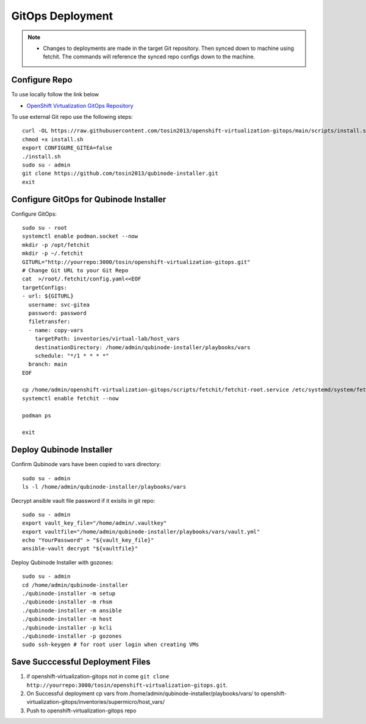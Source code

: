 =====================
GitOps Deployment
=====================


.. note::
    * Changes to deployments are made in the target Git repository. Then synced down to machine using fetchit. The commands will reference the synced repo configs down to the machine.


Configure Repo
--------------
To use locally follow the link below 

* `OpenShift Virtualization GitOps Repository <https://openshift-virtualization-gitops-repository.readthedocs.io/en/latest/#openshift-virtualization-gitops-repository>`_

To use external Git repo use the following steps::
    
    curl -OL https://raw.githubusercontent.com/tosin2013/openshift-virtualization-gitops/main/scripts/install.sh
    chmod +x install.sh
    export CONFIGURE_GITEA=false
    ./install.sh
    sudo su - admin 
    git clone https://github.com/tosin2013/qubinode-installer.git
    exit


Configure GitOps for Qubinode Installer
---------------------------------------
Configure GitOps::
    
    sudo su - root
    systemctl enable podman.socket --now
    mkdir -p /opt/fetchit
    mkdir -p ~/.fetchit
    GITURL="http://yourrepo:3000/tosin/openshift-virtualization-gitops.git"
    # Change Git URL to your Git Repo
    cat  >/root/.fetchit/config.yaml<<EOF
    targetConfigs:
    - url: ${GITURL}
      username: svc-gitea
      password: password
      filetransfer:
      - name: copy-vars
        targetPath: inventories/virtual-lab/host_vars
        destinationDirectory: /home/admin/qubinode-installer/playbooks/vars
        schedule: "*/1 * * * *"
      branch: main
    EOF

    cp /home/admin/openshift-virtualization-gitops/scripts/fetchit/fetchit-root.service /etc/systemd/system/fetchit.service
    systemctl enable fetchit --now

    podman ps 

    exit

Deploy Qubinode Installer
-------------------------
Confirm Qubinode vars have been copied to vars directory::

        sudo su - admin 
        ls -l /home/admin/qubinode-installer/playbooks/vars


Decrypt ansible vault file password if it exisits in git repo::

    sudo su - admin 
    export vault_key_file="/home/admin/.vaultkey"
    export vaultfile="/home/admin/qubinode-installer/playbooks/vars/vault.yml"
    echo "YourPassword" > "${vault_key_file}"
    ansible-vault decrypt "${vaultfile}"

Deploy Qubinode Installer with gozones::
    
    sudo su - admin
    cd /home/admin/qubinode-installer
    ./qubinode-installer -m setup
    ./qubinode-installer -m rhsm
    ./qubinode-installer -m ansible
    ./qubinode-installer -m host
    ./qubinode-installer -p kcli
    ./qubinode-installer -p gozones
    sudo ssh-keygen # for root user login when creating VMs


Save Succcessful Deployment Files 
---------------------------------
1. if openshift-virtualization-gitops not in come ``git clone http://yourrepo:3000/tosin/openshift-virtualization-gitops.git``.
2. On Successful deployment cp vars from /home/admin/qubinode-installer/playbooks/vars/ to  openshift-virtualization-gitops/inventories/supermicro/host_vars/
3. Push to openshift-virtualization-gitops repo